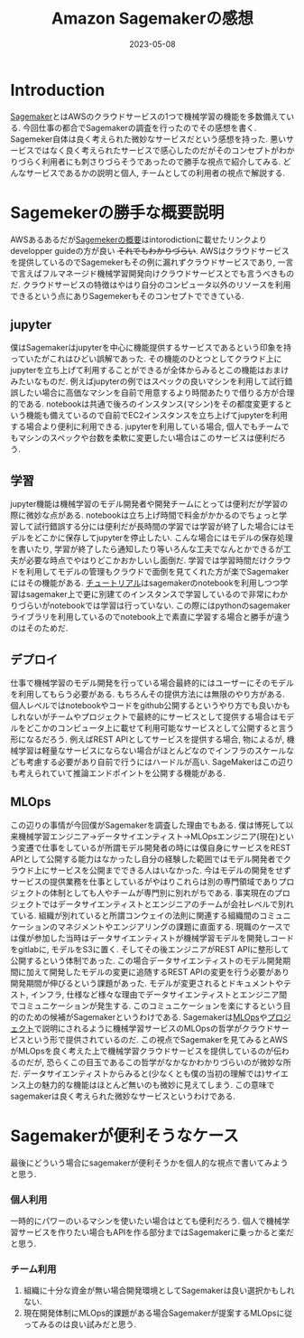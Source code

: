 #+TITLE: Amazon Sagemakerの感想
#+description: 1週間くらい調査してみた感想
#+date: 2023-05-08
#+categories: AWS MLOps

* Introduction

[[https://aws.amazon.com/jp/sagemaker/][Sagemaker]]とはAWSのクラウドサービスの1つで機械学習の機能を多数備えている. 今回仕事の都合でSagemakerの調査を行ったのでその感想を書く. Sagemeker自体は良く考えられた微妙なサービスだという感想を持った. 悪いサービスではなく良く考えられたサービスで感心したのだがそのコンセプトがわかりづらく利用者にも刺さりづらそうであったので勝手な視点で紹介してみる. どんなサービスであるかの説明と個人, チームとしての利用者の視点で解説する. 
 

* Sagemekerの勝手な概要説明

AWSあるあるだが[[https://docs.aws.amazon.com/sagemaker/latest/dg/whatis.html][Sagemekerの概要]]はintorodictionに載せたリンクよりdevelopper guideの方が良い +それでもわかりづらい+. AWSはクラウドサービスを提供しているのでSagemekerもその例に漏れずクラウドサービスであり, 一言で言えばフルマネージド機械学習開発向けクラウドサービスとでも言うべきものだ. クラウドサービスの特徴はやはり自分のコンピュータ以外のリソースを利用できるという点にありSagemekerもそのコンセプトでできている.

** jupyter

僕はSagemakerはjupyterを中心に機能提供するサービスであるという印象を持っていたがこれはひどい誤解であった. その機能のひとつとしてクラウド上にjupyterを立ち上げて利用することができるが全体からみるとこの機能はおまけみたいなものだ. 例えばjupyterの例ではスペックの良いマシンを利用して試行錯誤したい場合に高価なマシンを自前で用意するより時間あたりで借りる方が合理的である. notebookは共通で後ろのインスタンス(マシン)をその都度変更するという機能も備えているので自前でEC2インスタンスを立ち上げてjupyterを利用する場合より便利に利用できる. 
jupyterを利用している場合, 個人でもチームでもマシンのスペックや台数を柔軟に変更したい場合はこのサービスは便利だろう.

** 学習

jupyter機能は機械学習のモデル開発者や開発チームにとっては便利だが学習の際に微妙な点がある. notebookは立ち上げ時間で料金がかかるのでちょっと学習して試行錯誤する分には便利だが長時間の学習では学習が終了した場合にはモデルをどこかに保存してjupyterを停止したい. こんな場合にはモデルの保存処理を書いたり, 学習が終了したら通知したり等いろんな工夫でなんとかできるが工夫が必要な時点でやはりどこかおかしいし面倒だ.
学習では学習時間だけクラウドを利用してモデルの管理もクラウドで面倒を見てくれた方が楽でSagemakerにはその機能がある. [[https://docs.aws.amazon.com/sagemaker/latest/dg/gs-console.html][チュートリアル]]はsagemakerのnotebookを利用しつつ学習はsagemaker上で更に別建てのインスタンスで学習しているので非常にわかりづらいがnotebookでは学習は行っていない. この際にはpythonのsagemakerライブラリを利用しているのでnotebook上で素直に学習する場合と勝手が違うのはそのためだ.


** デプロイ

仕事で機械学習のモデル開発を行っている場合最終的にはユーザーにそのモデルを利用してもらう必要がある. もちろんその提供方法には無限のやり方がある. 個人レベルではnotebookやコードをgithub公開するというやり方でも良いかもしれないがチームやプロジェクトで最終的にサービスとして提供する場合はモデルをどこかのコンピュータ上に載せて利用可能なサービスとして公開すると言う形になるだろう. 例えばREST APIとしてサービスを提供する場合, 物によるが, 機械学習は軽量なサービスにならない場合がほとんどなのでインフラのスケールなども考慮する必要があり自前で行うにはハードルが高い.
SageMakerはこの辺りも考えられていて推論エンドポイントを公開する機能がある.


** MLOps

この辺りの事情が今回僕がSagemakerを調査した理由でもある. 僕は博死して以来機械学習エンジニア→データサイエンティスト→MLOpsエンジニア(現在)という変遷で仕事をしているが所謂モデル開発者の時には僕自身にサービスをREST APIとして公開する能力はなかったし自分の経験した範囲ではモデル開発者でクラウド上にサービスを公開までできる人はいなかった. 今はモデルの開発をせずサービスの提供業務を仕事としているがやはりこれらは別の専門領域でありプロジェクトの体制としても人やチームが専門別に別れがちである. 事実現在のプロジェクトではデータサイエンティストとエンジニアのチームが会社レベルで別れている.
組織が別れていると所謂コンウェイの法則に関連する組織間のコミュニケーションのマネジメントやエンジアリングの課題に直面する. 現職のケースでは僕が参加した当時はデータサイエンティストが機械学習モデルを開発しコードをgitlabに, モデルをS3に置く. そしてその後エンジニアがREST APIに整形して公開するという体制であった. この場合データサイエンティストのモデル開発期間に加えて開発したモデルの変更に追随するREST APIの変更を行う必要があり開発期間が伸びるという課題があった. モデルが変更されるとドキュメントやテスト, インフラ, 仕様など様々な理由でデータサイエンティストとエンジニア間でコミュニケーションが発生する.
このコミュニケーションを楽にするという目的のための候補がSagemakerというわけである. Sagemakerは[[https://docs.aws.amazon.com/ja_jp/sagemaker/latest/dg/sagemaker-projects-why.html][MLOps]]や[[https://docs.aws.amazon.com/ja_jp/sagemaker/latest/dg/sagemaker-projects-whatis.html][プロジェクト]]で説明にされるように機械学習サービスのMLOpsの哲学がクラウドサービスという形で提供されているのだ. この視点でSagemakerを見てみるとAWSがMLOpsを良く考えた上で機械学習クラウドサービスを提供しているのが伝わるのだが, 恐らくこの目玉であるこの哲学がなかなかわかりづらいのが微妙な所だ. データサイエンティストからみると(少なくとも僕の当初の理解では)サイエンス上の魅力的な機能はほとんど無いのも微妙に見えてしまう. この意味でsagemakerは良く考えられた微妙なサービスというわけである.

* Sagemakerが便利そうなケース

最後にどういう場合にsagemakerが便利そうかを個人的な視点で書いてみようと思う.

*** 個人利用

一時的にパワーのいるマシンを使いたい場合はとても便利だろう. 個人で機械学習サービスを作りたい場合もAPIを作る部分まではSagemakerに乗っかると楽だと思う. 
   
*** チーム利用

1. 組織に十分な資金が無い場合開発環境としてSagemakerは良い選択かもしれない. 
2. 現在開発体制にMLOps的課題がある場合Sagemakerが提案するMLOpsに従ってみるのは良い試みだと思う. 



